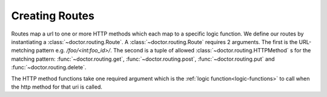 Creating Routes
---------------

Routes map a url to one or more HTTP methods which each map to a specific
logic function.  We define our routes by instantiating a :class:`~doctor.routing.Route`.
A :class:`~doctor.routing.Route` requires 2 arguments.  The first is the
URL-metching pattern e.g. `/foo/<int:foo_id>/`.  The second is a tuple of allowed
:class:`~doctor.routing.HTTPMethod` s for the matching pattern:
:func:`~doctor.routing.get`, :func:`~doctor.routing.post`,
:func:`~doctor.routing.put` and :func:`~doctor.routing.delete`.

The HTTP method functions take one required argument which is the
:ref:`logic function<logic-functions>` to call when the http method for that
uri is called.

